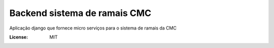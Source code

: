 Backend sistema de ramais CMC
=============================

Aplicação django que fornece micro serviços para o sistema de ramais da CMC

.. image:: https://img.shields.io/badge/built%20with-Cookiecutter%20Django-ff69b4.svg
     :target: https://github.com/pydanny/cookiecutter-django/
     :alt: Built with Cookiecutter Django

.. image:: https://travis-ci.org/CMCuritiba/ramais.svg?branch=master
    :target: https://travis-ci.org/CMCuritiba/ramais

.. image:: https://codecov.io/gh/CMCuritiba/ramais/coverage.svg?branch=master
    :target: https://codecov.io/gh/CMCuritiba/ramais/


:License: MIT
